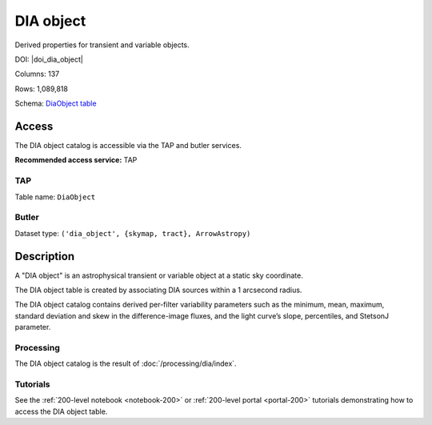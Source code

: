 .. _catalogs-dia-object:

##########
DIA object
##########

Derived properties for transient and variable objects.

DOI: |doi_dia_object|

Columns: 137

Rows: 1,089,818

Schema: `DiaObject table <https://sdm-schemas.lsst.io/dp1.html#DiaObject>`_

Access
======

The DIA object catalog is accessible via the TAP and butler services.

**Recommended access service:** TAP

TAP
---

Table name: ``DiaObject``

Butler
------

Dataset type: ``('dia_object', {skymap, tract}, ArrowAstropy)``


Description
===========

A "DIA object" is an astrophysical transient or variable object at a static sky coordinate.

The DIA object table is created by associating DIA sources within a 1 arcsecond radius.

The DIA object catalog contains derived per-filter variability parameters such as the minimum, mean,
maximum, standard deviation and skew in the difference-image fluxes, and the light curve’s slope, percentiles,
and StetsonJ parameter.


Processing
----------

The DIA object catalog is the result of :doc:`/processing/dia/index`.

Tutorials
---------

See the :ref:`200-level notebook <notebook-200>` or :ref:`200-level portal <portal-200>`
tutorials demonstrating how to access the DIA object table.